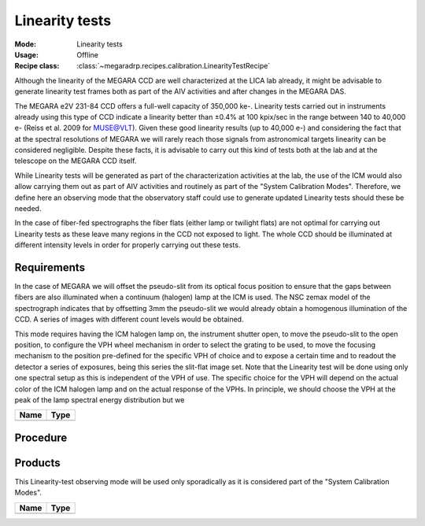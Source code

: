 Linearity tests
---------------

:Mode: Linearity tests
:Usage: Offline
:Recipe class: :class:`~megaradrp.recipes.calibration.LinearityTestRecipe`

Although the linearity of the MEGARA CCD are well characterized at the LICA lab
already, it might be advisable to generate linearity test frames both as part
of the AIV activities and after changes in the MEGARA DAS.

The MEGARA e2V 231-84 CCD offers a full-well capacity of 350,000 ke-. Linearity
tests carried out in instruments already using this type of CCD indicate a
linearity better than ±0.4% at 100 kpix/sec in the range between 140 to 40,000
e- (Reiss et al. 2009 for MUSE@VLT). Given these good linearity results (up to
40,000 e-) and considering the fact that at the spectral resolutions of MEGARA
we will rarely reach those signals from astronomical targets linearity can be
considered negligible. Despite these facts, it is advisable to carry out this
kind of tests both at the lab and at the telescope on the MEGARA CCD itself.

While Linearity tests will be generated as part of the characterization
activities at the lab, the use of the ICM would also allow carrying them out as
part of AIV activities and routinely as part of the "System Calibration Modes".
Therefore, we define here an observing mode that the observatory staff could
use to generate updated Linearity tests should these be needed.

In the case of fiber-fed spectrographs the fiber flats (either lamp or twilight
flats) are not optimal for carrying out Linearity tests as these leave many
regions in the CCD not exposed to light. The whole CCD should be illuminated at
different intensity levels in order for properly carrying out these tests.


Requirements
++++++++++++
In the case of MEGARA we will offset the pseudo-slit from its optical focus
position to ensure that the gaps between fibers are also illuminated when a
continuum (halogen) lamp at the ICM is used. The NSC zemax model of the
spectrograph indicates that by offsetting 3mm the pseudo-slit we would already
obtain a homogenous illumination of the CCD. A series of images with different
count levels would be obtained.

This mode requires having the ICM halogen lamp on, the instrument shutter open,
to move the pseudo-slit to the open position, to configure the VPH wheel
mechanism in order to select the grating to be used, to move the focusing
mechanism to the position pre-defined for the specific VPH of choice and to
expose a certain time and to readout the detector a series of exposures, being
this series the slit-flat image set. Note that the Linearity test will be done
using only one spectral setup as this is independent of the VPH of use. The
specific choice for the VPH will depend on the actual color of the ICM halogen
lamp and on the actual response of the VPHs. In principle, we should choose the
VPH at the peak of the lamp spectral energy distribution but we

+------------------------------+-------------------------------------------------------+
| Name                         | Type                                                  |
+==============================+=======================================================+
+------------------------------+-------------------------------------------------------+

Procedure
+++++++++

Products
++++++++

This Linearity-test observing mode will be used only sporadically as it is
considered part of the "System Calibration Modes".

+------------------------------+-------------------------------------------------------+
| Name                         | Type                                                  |
+==============================+=======================================================+
+------------------------------+-------------------------------------------------------+

